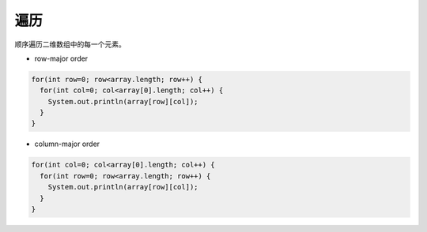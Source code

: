 遍历
==========
顺序遍历二维数组中的每一个元素。

- row-major order
.. code-block:: java

  for(int row=0; row<array.length; row++) {
    for(int col=0; col<array[0].length; col++) {
      System.out.println(array[row][col]);
    }
  }

- column-major order
.. code-block:: java

  for(int col=0; col<array[0].length; col++) {
    for(int row=0; row<array.length; row++) {
      System.out.println(array[row][col]);
    }
  }

